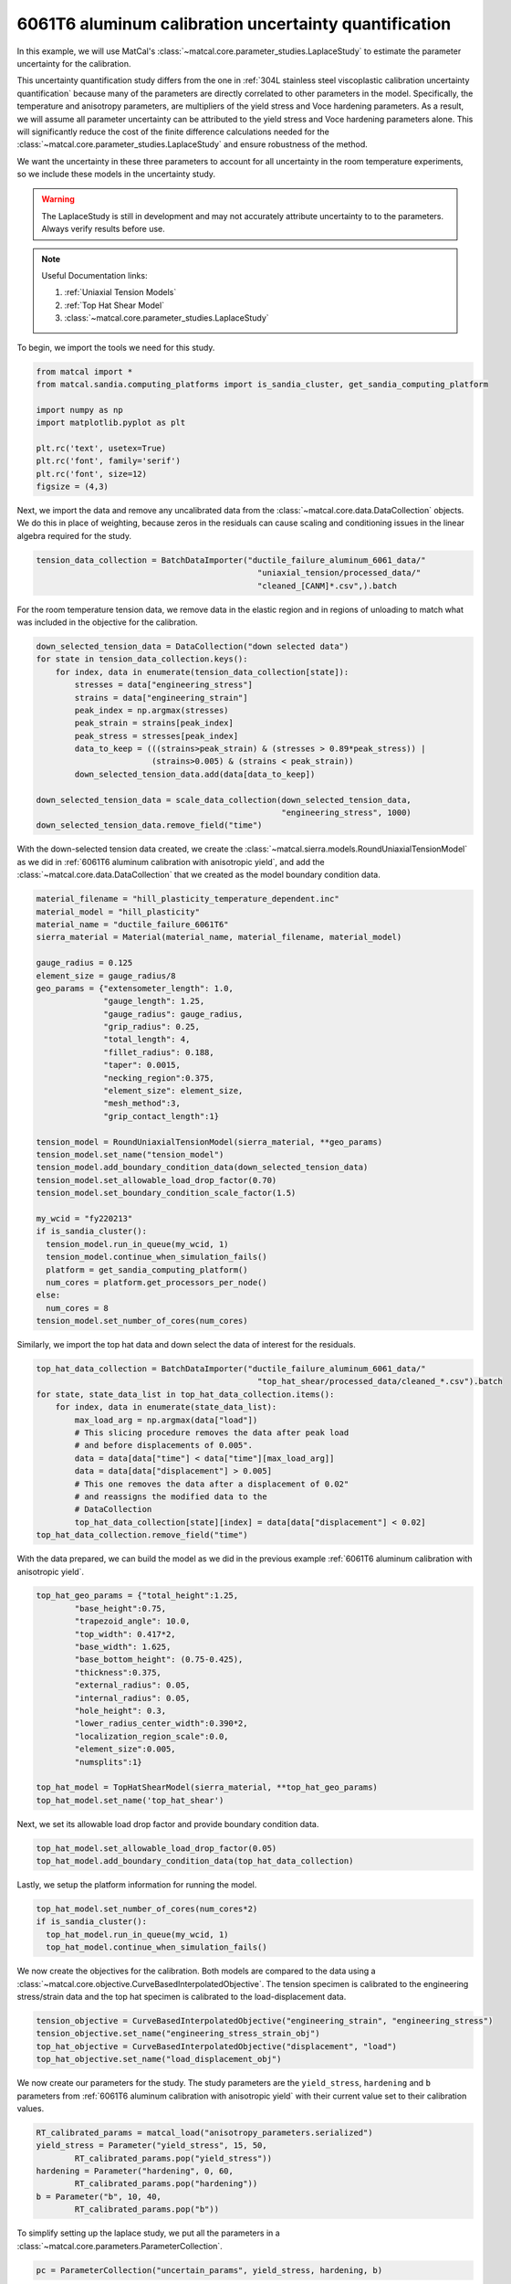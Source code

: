 
.. DO NOT EDIT.
.. THIS FILE WAS AUTOMATICALLY GENERATED BY SPHINX-GALLERY.
.. TO MAKE CHANGES, EDIT THE SOURCE PYTHON FILE:
.. "advanced_examples/6061T6_anisotropic_calibration/plot_6061T6_h_laplace_study.py"
.. LINE NUMBERS ARE GIVEN BELOW.

.. only:: html

    .. note::
        :class: sphx-glr-download-link-note

        :ref:`Go to the end <sphx_glr_download_advanced_examples_6061T6_anisotropic_calibration_plot_6061T6_h_laplace_study.py>`
        to download the full example code.

.. rst-class:: sphx-glr-example-title

.. _sphx_glr_advanced_examples_6061T6_anisotropic_calibration_plot_6061T6_h_laplace_study.py:


6061T6 aluminum calibration uncertainty quantification
------------------------------------------------------
In this example, we will use MatCal's :class:`~matcal.core.parameter_studies.LaplaceStudy`
to estimate the parameter uncertainty for the calibration. 

This uncertainty quantification study differs from 
the one in :ref:`304L stainless steel viscoplastic calibration uncertainty quantification`
because many of the parameters are directly correlated to other parameters in the 
model. Specifically, the temperature and anisotropy parameters, are 
multipliers of the yield stress and Voce hardening parameters. As a result,
we will assume all parameter uncertainty can be attributed to
the yield stress and Voce hardening parameters alone. This will significantly 
reduce the cost of the finite difference calculations needed 
for the :class:`~matcal.core.parameter_studies.LaplaceStudy` and ensure robustness 
of the method. 

We want the uncertainty 
in these three parameters to account for all uncertainty in the room temperature experiments, 
so we include these models in the uncertainty study. 

.. warning::
    The LaplaceStudy is still in development and may not accurately attribute uncertainty to 
    to the parameters. Always verify results before use.

.. note::
    Useful Documentation links:

    #. :ref:`Uniaxial Tension Models`
    #. :ref:`Top Hat Shear Model`
    #. :class:`~matcal.core.parameter_studies.LaplaceStudy`
            
To begin, we import the tools we need for this study.

.. GENERATED FROM PYTHON SOURCE LINES 35-47

.. code-block:: Python


    from matcal import *
    from matcal.sandia.computing_platforms import is_sandia_cluster, get_sandia_computing_platform

    import numpy as np
    import matplotlib.pyplot as plt

    plt.rc('text', usetex=True)
    plt.rc('font', family='serif')
    plt.rc('font', size=12)
    figsize = (4,3)








.. GENERATED FROM PYTHON SOURCE LINES 48-54

Next, we import the data and remove
any uncalibrated data from the 
:class:`~matcal.core.data.DataCollection` objects.
We do this in place of weighting, because zeros in the residuals 
can cause scaling and conditioning issues in the linear algebra
required for the study.

.. GENERATED FROM PYTHON SOURCE LINES 54-58

.. code-block:: Python

    tension_data_collection = BatchDataImporter("ductile_failure_aluminum_6061_data/" 
                                                  "uniaxial_tension/processed_data/"
                                                  "cleaned_[CANM]*.csv",).batch








.. GENERATED FROM PYTHON SOURCE LINES 59-62

For the room temperature tension data, 
we remove data in the elastic region and in regions of unloading 
to match what was included in the objective for the calibration.

.. GENERATED FROM PYTHON SOURCE LINES 62-78

.. code-block:: Python

    down_selected_tension_data = DataCollection("down selected data")
    for state in tension_data_collection.keys():
        for index, data in enumerate(tension_data_collection[state]):
            stresses = data["engineering_stress"]
            strains = data["engineering_strain"]    
            peak_index = np.argmax(stresses)
            peak_strain = strains[peak_index]
            peak_stress = stresses[peak_index]
            data_to_keep = (((strains>peak_strain) & (stresses > 0.89*peak_stress)) | 
                            (strains>0.005) & (strains < peak_strain))
            down_selected_tension_data.add(data[data_to_keep])

    down_selected_tension_data = scale_data_collection(down_selected_tension_data, 
                                                       "engineering_stress", 1000)
    down_selected_tension_data.remove_field("time")








.. GENERATED FROM PYTHON SOURCE LINES 79-84

With the down-selected tension data created, 
we create the :class:`~matcal.sierra.models.RoundUniaxialTensionModel`
as we did in :ref:`6061T6 aluminum calibration with anisotropic yield`, 
and add the :class:`~matcal.core.data.DataCollection` that we created
as the model boundary condition data.   

.. GENERATED FROM PYTHON SOURCE LINES 84-119

.. code-block:: Python

    material_filename = "hill_plasticity_temperature_dependent.inc"
    material_model = "hill_plasticity"
    material_name = "ductile_failure_6061T6"
    sierra_material = Material(material_name, material_filename, material_model)

    gauge_radius = 0.125
    element_size = gauge_radius/8
    geo_params = {"extensometer_length": 1.0,
                  "gauge_length": 1.25,
                  "gauge_radius": gauge_radius,
                  "grip_radius": 0.25,
                  "total_length": 4,
                  "fillet_radius": 0.188,
                  "taper": 0.0015,
                  "necking_region":0.375,
                  "element_size": element_size,
                  "mesh_method":3,
                  "grip_contact_length":1}

    tension_model = RoundUniaxialTensionModel(sierra_material, **geo_params)            
    tension_model.set_name("tension_model")
    tension_model.add_boundary_condition_data(down_selected_tension_data)
    tension_model.set_allowable_load_drop_factor(0.70)
    tension_model.set_boundary_condition_scale_factor(1.5)

    my_wcid = "fy220213"
    if is_sandia_cluster():
      tension_model.run_in_queue(my_wcid, 1)
      tension_model.continue_when_simulation_fails()
      platform = get_sandia_computing_platform()
      num_cores = platform.get_processors_per_node()
    else:
      num_cores = 8
    tension_model.set_number_of_cores(num_cores)








.. GENERATED FROM PYTHON SOURCE LINES 120-122

Similarly, we import the top hat data and 
down select the data of interest for the residuals.

.. GENERATED FROM PYTHON SOURCE LINES 122-137

.. code-block:: Python

    top_hat_data_collection = BatchDataImporter("ductile_failure_aluminum_6061_data/" 
                                                  "top_hat_shear/processed_data/cleaned_*.csv").batch
    for state, state_data_list in top_hat_data_collection.items():
        for index, data in enumerate(state_data_list):
            max_load_arg = np.argmax(data["load"])
            # This slicing procedure removes the data after peak load 
            # and before displacements of 0.005".
            data = data[data["time"] < data["time"][max_load_arg]]
            data = data[data["displacement"] > 0.005]
            # This one removes the data after a displacement of 0.02"
            # and reassigns the modified data to the 
            # DataCollection
            top_hat_data_collection[state][index] = data[data["displacement"] < 0.02]
    top_hat_data_collection.remove_field("time")








.. GENERATED FROM PYTHON SOURCE LINES 138-141

With the data prepared, 
we can build the model as we did 
in the previous example :ref:`6061T6 aluminum calibration with anisotropic yield`.

.. GENERATED FROM PYTHON SOURCE LINES 141-159

.. code-block:: Python

    top_hat_geo_params = {"total_height":1.25,
            "base_height":0.75,
            "trapezoid_angle": 10.0,
            "top_width": 0.417*2,
            "base_width": 1.625, 
            "base_bottom_height": (0.75-0.425),
            "thickness":0.375, 
            "external_radius": 0.05,
            "internal_radius": 0.05,
            "hole_height": 0.3,
            "lower_radius_center_width":0.390*2,
            "localization_region_scale":0.0,
            "element_size":0.005, 
            "numsplits":1}

    top_hat_model = TopHatShearModel(sierra_material, **top_hat_geo_params)
    top_hat_model.set_name('top_hat_shear')








.. GENERATED FROM PYTHON SOURCE LINES 160-162

Next, we set its allowable load drop factor 
and provide boundary condition data. 

.. GENERATED FROM PYTHON SOURCE LINES 162-165

.. code-block:: Python

    top_hat_model.set_allowable_load_drop_factor(0.05)
    top_hat_model.add_boundary_condition_data(top_hat_data_collection)








.. GENERATED FROM PYTHON SOURCE LINES 166-168

Lastly, we setup the platform information 
for running the model. 

.. GENERATED FROM PYTHON SOURCE LINES 168-173

.. code-block:: Python

    top_hat_model.set_number_of_cores(num_cores*2)
    if is_sandia_cluster():
      top_hat_model.run_in_queue(my_wcid, 1)
      top_hat_model.continue_when_simulation_fails()








.. GENERATED FROM PYTHON SOURCE LINES 174-180

We now create the objectives for the 
calibration. 
Both models are compared to the data 
using a :class:`~matcal.core.objective.CurveBasedInterpolatedObjective`. 
The tension specimen is calibrated to the engineering stress/strain data
and the top hat specimen is calibrated to the load-displacement data.

.. GENERATED FROM PYTHON SOURCE LINES 180-185

.. code-block:: Python

    tension_objective = CurveBasedInterpolatedObjective("engineering_strain", "engineering_stress")
    tension_objective.set_name("engineering_stress_strain_obj")
    top_hat_objective = CurveBasedInterpolatedObjective("displacement", "load")
    top_hat_objective.set_name("load_displacement_obj")








.. GENERATED FROM PYTHON SOURCE LINES 186-191

We now create our parameters for the
study. The study parameters are the ``yield_stress``, ``hardening`` and 
``b`` parameters from 
:ref:`6061T6 aluminum calibration with anisotropic yield` with 
their current value set to their calibration values.

.. GENERATED FROM PYTHON SOURCE LINES 191-198

.. code-block:: Python

    RT_calibrated_params = matcal_load("anisotropy_parameters.serialized")
    yield_stress = Parameter("yield_stress", 15, 50, 
            RT_calibrated_params.pop("yield_stress"))
    hardening = Parameter("hardening", 0, 60, 
            RT_calibrated_params.pop("hardening"))
    b = Parameter("b", 10, 40,
            RT_calibrated_params.pop("b"))







.. GENERATED FROM PYTHON SOURCE LINES 199-201

To simplify setting up the laplace study, 
we put all the parameters in a :class:`~matcal.core.parameters.ParameterCollection`.

.. GENERATED FROM PYTHON SOURCE LINES 201-204

.. code-block:: Python

    pc = ParameterCollection("uncertain_params", yield_stress, hardening, b)









.. GENERATED FROM PYTHON SOURCE LINES 205-207

We also need the anisotropy so we store those parameters with the 
current value equal to the calibrated parameter values from the calibration step.

.. GENERATED FROM PYTHON SOURCE LINES 207-218

.. code-block:: Python

    R22 = Parameter("R22", 0.8, 1.15, 
            RT_calibrated_params["R22"])
    R33 = Parameter("R33", 0.8, 1.15, 
            RT_calibrated_params["R33"])
    R12 = Parameter("R12", 0.8, 1.15, 
            RT_calibrated_params["R12"])
    R23 = Parameter("R23", 0.8, 1.15, 
            RT_calibrated_params["R23"])
    R31 = Parameter("R31", 0.8, 1.15,
            RT_calibrated_params["R31"])








.. GENERATED FROM PYTHON SOURCE LINES 219-224

The anisotropy parameters and temperature dependence parameters from 
:ref:`6061T6 aluminum temperature dependent calibration`
will be added as model constants because they are 
being treated as deterministic and are still required for the models.        
They are added for the two models for this study.

.. GENERATED FROM PYTHON SOURCE LINES 224-230

.. code-block:: Python

    high_temp_calibrated_params = matcal_load("temperature_dependent_parameters.serialized")
    tension_model.add_constants(**high_temp_calibrated_params,
                                **RT_calibrated_params)
    top_hat_model.add_constants(**high_temp_calibrated_params,
                                **RT_calibrated_params)








.. GENERATED FROM PYTHON SOURCE LINES 231-233

Now we can create our laplace study
and add our two evaluation sets. 

.. GENERATED FROM PYTHON SOURCE LINES 233-240

.. code-block:: Python

    laplace_study = LaplaceStudy(pc)
    laplace_study.set_parameter_center(**pc.get_current_value_dict())
    laplace_study.set_working_directory("laplace_study", remove_existing=True)
    laplace_study.set_core_limit(250)
    laplace_study.add_evaluation_set(tension_model, tension_objective, down_selected_tension_data)
    laplace_study.add_evaluation_set(top_hat_model, top_hat_objective, top_hat_data_collection)








.. GENERATED FROM PYTHON SOURCE LINES 241-250

Laplace study specific options include 
:meth:`~matcal.core.parameter_studies.LaplaceStudy.set_step_size` to 
set the finite difference step size and 
:meth:`~matcal.core.parameter_studies.LaplaceStudy.set_noise_estimate`
for setting the estimated amount of noise in the data. 
We set the finite difference step size to one order of magnitude less than  
the default. Results are likely sensitive to 
this value for practical problems, and re-running the study 
with different values may be required.

.. GENERATED FROM PYTHON SOURCE LINES 250-251

.. code-block:: Python

    laplace_study.set_step_size(1e-4)







.. GENERATED FROM PYTHON SOURCE LINES 252-262

For this study type, 
providing an inaccurate noise estimate can result in unreasonable solutions. 

.. warning:: 
   Appropriately handling the noise estimate is an
   active area of research. If attempted, some iteration may be required to 
   find an valid estimate for noise. 
   This can be done by running the study once to evaluate the model response and then re-running
   the study as a restart after changing the noise estimate or by calling
   :meth:`~matcal.core.parameter_studies.LaplaceStudy.update_laplace_estimate`.

.. GENERATED FROM PYTHON SOURCE LINES 262-265

.. code-block:: Python

    laplace_study.set_noise_estimate(1e-2)
    results = laplace_study.launch()








.. GENERATED FROM PYTHON SOURCE LINES 266-276

After the study completes, there are two results of concern:
 #. The estimated parameter covariance -  calculated directly from the residual magnitude 
    and the gradients of the residuals w.r.t. the parameters. 
 #. The fitted parameter covariance - an optimized covariance that ensures the 
    the covariance of the parameters is representative of the uncertainty due to 
    model form error. This corrects the estimated parameter covariance 
    using the objective described in :ref:`Laplace Approximation: Error Attributed to Model Error` 

We print both of these values below and save the results to be used in the next 
step of this example.

.. GENERATED FROM PYTHON SOURCE LINES 276-280

.. code-block:: Python

    print("Initial covariance estimate:\n", results.estimated_parameter_covariance)
    print("Calibrated covariance estimate:\n", results.fitted_parameter_covariance)
    matcal_save("laplace_study_results.joblib", results)





.. rst-class:: sphx-glr-script-out

 .. code-block:: none

    Initial covariance estimate:
     [[ 117.66866679  -29.23150074 -435.29716634]
     [ -29.23150074    8.8244535   101.41219031]
     [-435.29716634  101.41219031 1650.68828815]]
    Calibrated covariance estimate:
     [[ 113.13373619  -29.38208901 -428.78306695]
     [ -29.38208901    9.1786463   103.04690256]
     [-428.78306695  103.04690256 1657.76864824]]




.. GENERATED FROM PYTHON SOURCE LINES 281-286

As noted above, the results can be sensitive to the estimated noise. To illustrate this point, 
we re-run the study results processing with updated noise estimates and print the results. 
Before updating the results, we save the previous
results as copy of themselves because the update just updates the values on the results 
object.

.. GENERATED FROM PYTHON SOURCE LINES 286-300

.. code-block:: Python

    import copy
    results = copy.deepcopy(results)

    results_high_noise = laplace_study.update_laplace_estimate(1e-1)
    results_high_noise = copy.deepcopy(results_high_noise)

    print("Initial covariance estimate noise set to 1e-2:\n", results.estimated_parameter_covariance)
    print("Calibrated covariance estimate noise set to 1e-2:\n", 
          results.fitted_parameter_covariance)

    print("Initial covariance estimate noise set to 1e-1:\n", results_high_noise.estimated_parameter_covariance)
    print("Calibrated covariance estimate noise set to 1e-1:\n", 
          results_high_noise.fitted_parameter_covariance)





.. rst-class:: sphx-glr-script-out

 .. code-block:: none

    Initial covariance estimate noise set to 1e-2:
     [[ 117.66866679  -29.23150074 -435.29716634]
     [ -29.23150074    8.8244535   101.41219031]
     [-435.29716634  101.41219031 1650.68828815]]
    Calibrated covariance estimate noise set to 1e-2:
     [[ 113.13373619  -29.38208901 -428.78306695]
     [ -29.38208901    9.1786463   103.04690256]
     [-428.78306695  103.04690256 1657.76864824]]
    Initial covariance estimate noise set to 1e-1:
     [[ 117.66866678  -29.23150074 -435.2971663 ]
     [ -29.23150074    8.8244535   101.41219029]
     [-435.2971663   101.41219029 1650.688288  ]]
    Calibrated covariance estimate noise set to 1e-1:
     [[ 115.10373161  -28.23594447 -459.65976012]
     [ -28.23594447    8.55525544  107.40976858]
     [-459.65976012  107.40976858 1876.36742866]]




.. GENERATED FROM PYTHON SOURCE LINES 301-308

Note the difference in the result.
This highlights the sensitivity of the method to the noise estimate. Some iteration may be
required to obtain a useful result.

Next, we sample the multivariate normal provided by the study covariance 
and calibrated values as the mean and visualize the results using seaborn's
KDE pair plot

.. GENERATED FROM PYTHON SOURCE LINES 308-321

.. code-block:: Python

    num_samples=5000
    uncertain_param_sets = sample_multivariate_normal(num_samples, 
                                                      results.mean.to_list(),
                                                      results.fitted_parameter_covariance, 
                                                      12345, 
                                                      pc.get_item_names())
    import seaborn as sns
    import pandas as pd
    sns.pairplot(data=pd.DataFrame(uncertain_param_sets), kind="kde" )
    plt.show()
    # From this plot, we can see the uncertainty is considerably overestimated
    # and could result in unphysical values of the parameters. This method is still 
    # work in progress for models with significant model form error.



.. image-sg:: /advanced_examples/6061T6_anisotropic_calibration/images/sphx_glr_plot_6061T6_h_laplace_study_001.png
   :alt: plot 6061T6 h laplace study
   :srcset: /advanced_examples/6061T6_anisotropic_calibration/images/sphx_glr_plot_6061T6_h_laplace_study_001.png
   :class: sphx-glr-single-img


.. rst-class:: sphx-glr-script-out

 .. code-block:: none

    /gpfs/knkarls/projects/matcal_devel/matcal/core/parameter_studies.py:901: RuntimeWarning: covariance is not symmetric positive-semidefinite.
      except: # old python e.g. 3.7
    /projects/aue/hpc/builds/x86_64/rhel8/ba17d7f2/anaconda3/install/linux-rhel8-x86_64/gcc-10.3.0/anaconda3-2023.09-0-zmej2r2/lib/python3.11/site-packages/seaborn/axisgrid.py:118: UserWarning: The figure layout has changed to tight
      self._figure.tight_layout(*args, **kwargs)





.. rst-class:: sphx-glr-timing

   **Total running time of the script:** (13 minutes 41.408 seconds)


.. _sphx_glr_download_advanced_examples_6061T6_anisotropic_calibration_plot_6061T6_h_laplace_study.py:

.. only:: html

  .. container:: sphx-glr-footer sphx-glr-footer-example

    .. container:: sphx-glr-download sphx-glr-download-jupyter

      :download:`Download Jupyter notebook: plot_6061T6_h_laplace_study.ipynb <plot_6061T6_h_laplace_study.ipynb>`

    .. container:: sphx-glr-download sphx-glr-download-python

      :download:`Download Python source code: plot_6061T6_h_laplace_study.py <plot_6061T6_h_laplace_study.py>`

    .. container:: sphx-glr-download sphx-glr-download-zip

      :download:`Download zipped: plot_6061T6_h_laplace_study.zip <plot_6061T6_h_laplace_study.zip>`


.. only:: html

 .. rst-class:: sphx-glr-signature

    `Gallery generated by Sphinx-Gallery <https://sphinx-gallery.github.io>`_
